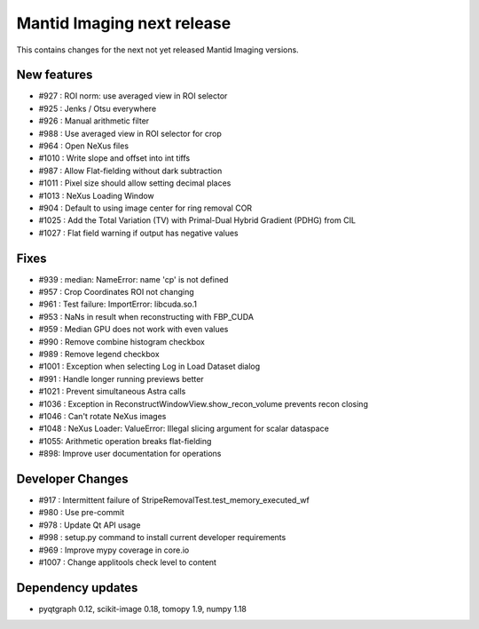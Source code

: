 Mantid Imaging next release
===========================

This contains changes for the next not yet released Mantid Imaging versions.


New features
------------

- #927 : ROI norm: use averaged view in ROI selector
- #925 : Jenks / Otsu everywhere
- #926 : Manual arithmetic filter
- #988 : Use averaged view in ROI selector for crop
- #964 : Open NeXus files
- #1010 : Write slope and offset into int tiffs
- #987 : Allow Flat-fielding without dark subtraction
- #1011 : Pixel size should allow setting decimal places
- #1013 : NeXus Loading Window
- #904 : Default to using image center for ring removal COR
- #1025 : Add the Total Variation (TV) with Primal-Dual Hybrid Gradient (PDHG) from CIL
- #1027 : Flat field warning if output has negative values

Fixes
-----

- #939 : median: NameError: name 'cp' is not defined
- #957 : Crop Coordinates ROI not changing
- #961 : Test failure: ImportError: libcuda.so.1
- #953 : NaNs in result when reconstructing with FBP_CUDA
- #959 : Median GPU does not work with even values
- #990 : Remove combine histogram checkbox
- #989 : Remove legend checkbox
- #1001 : Exception when selecting Log in Load Dataset dialog
- #991 : Handle longer running previews better
- #1021 : Prevent simultaneous Astra calls
- #1036 : Exception in ReconstructWindowView.show_recon_volume prevents recon closing
- #1046 : Can't rotate NeXus images
- #1048 : NeXus Loader: ValueError: Illegal slicing argument for scalar dataspace
- #1055: Arithmetic operation breaks flat-fielding
- #898: Improve user documentation for operations

Developer Changes
-----------------

- #917 : Intermittent failure of StripeRemovalTest.test_memory_executed_wf
- #980 : Use pre-commit
- #978 : Update Qt API usage
- #998 : setup.py command to install current developer requirements
- #969 : Improve mypy coverage in core.io
- #1007 : Change applitools check level to content

Dependency updates
------------------

- pyqtgraph 0.12, scikit-image 0.18, tomopy 1.9, numpy 1.18

